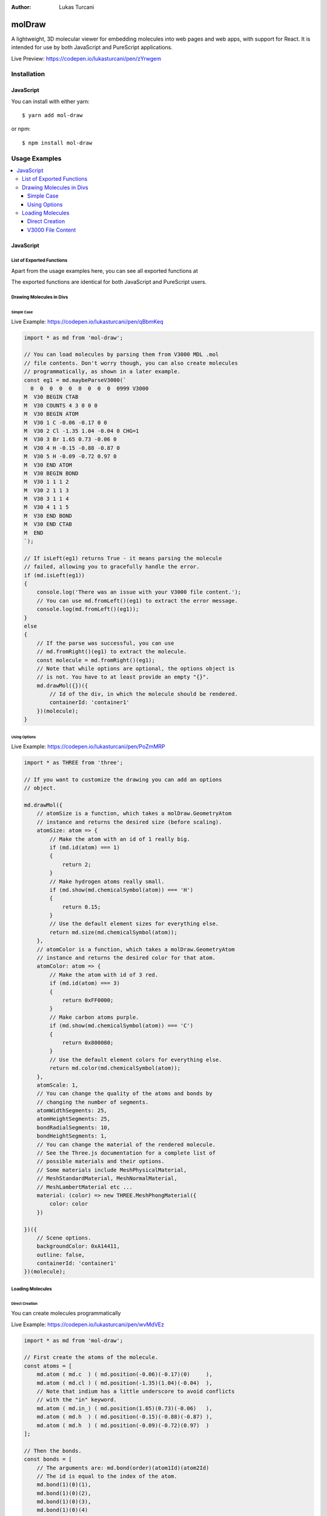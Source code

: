 :author: Lukas Turcani

.. image:: banner.png

=======
molDraw
=======

A lightweight, 3D molecular viewer for embedding molecules into
web pages and web apps, with support for React. It is intended for use
by both JavaScript and PureScript applications.


Live Preview: https://codepen.io/lukasturcani/pen/zYrwgem

------------
Installation
------------

JavaScript
==========

You can install with either yarn::

    $ yarn add mol-draw

or npm::

    $ npm install mol-draw

--------------
Usage Examples
--------------

.. contents::
    :local:
    :depth: 4
    :backlinks: none


JavaScript
==========

List of Exported Functions
--------------------------

Apart from the usage examples here, you can see all exported
functions at

The exported functions are identical for both JavaScript and PureScript
users.

Drawing Molecules in Divs
-------------------------

Simple Case
~~~~~~~~~~~

Live Example: https://codepen.io/lukasturcani/pen/qBbmKeq

.. code-block:: javascript

    import * as md from 'mol-draw';

    // You can load molecules by parsing them from V3000 MDL .mol
    // file contents. Don't worry though, you can also create molecules
    // programmatically, as shown in a later example.
    const eg1 = md.maybeParseV3000(`
      0  0  0  0  0  0  0  0  0  0999 V3000
    M  V30 BEGIN CTAB
    M  V30 COUNTS 4 3 0 0 0
    M  V30 BEGIN ATOM
    M  V30 1 C -0.06 -0.17 0 0
    M  V30 2 Cl -1.35 1.04 -0.04 0 CHG=1
    M  V30 3 Br 1.65 0.73 -0.06 0
    M  V30 4 H -0.15 -0.88 -0.87 0
    M  V30 5 H -0.09 -0.72 0.97 0
    M  V30 END ATOM
    M  V30 BEGIN BOND
    M  V30 1 1 1 2
    M  V30 2 1 1 3
    M  V30 3 1 1 4
    M  V30 4 1 1 5
    M  V30 END BOND
    M  V30 END CTAB
    M  END
    `);

    // If isLeft(eg1) returns True - it means parsing the molecule
    // failed, allowing you to gracefully handle the error.
    if (md.isLeft(eg1))
    {
        console.log('There was an issue with your V3000 file content.');
        // You can use md.fromLeft()(eg1) to extract the error message.
        console.log(md.fromLeft()(eg1));
    }
    else
    {
        // If the parse was successful, you can use
        // md.fromRight()(eg1) to extract the molecule.
        const molecule = md.fromRight()(eg1);
        // Note that while options are optional, the options object is
        // is not. You have to at least provide an empty "{}".
        md.drawMol({})({
            // Id of the div, in which the molecule should be rendered.
            containerId: 'container1'
        })(molecule);
    }


Using Options
~~~~~~~~~~~~~

Live Example: https://codepen.io/lukasturcani/pen/PoZmMRP

.. code-block:: javascript

    import * as THREE from 'three';

    // If you want to customize the drawing you can add an options
    // object.

    md.drawMol({
        // atomSize is a function, which takes a molDraw.GeometryAtom
        // instance and returns the desired size (before scaling).
        atomSize: atom => {
            // Make the atom with an id of 1 really big.
            if (md.id(atom) === 1)
            {
                return 2;
            }
            // Make hydrogen atoms really small.
            if (md.show(md.chemicalSymbol(atom)) === 'H')
            {
                return 0.15;
            }
            // Use the default element sizes for everything else.
            return md.size(md.chemicalSymbol(atom));
        },
        // atomColor is a function, which takes a molDraw.GeometryAtom
        // instance and returns the desired color for that atom.
        atomColor: atom => {
            // Make the atom with id of 3 red.
            if (md.id(atom) === 3)
            {
                return 0xFF0000;
            }
            // Make carbon atoms purple.
            if (md.show(md.chemicalSymbol(atom)) === 'C')
            {
                return 0x800080;
            }
            // Use the default element colors for everything else.
            return md.color(md.chemicalSymbol(atom));
        },
        atomScale: 1,
        // You can change the quality of the atoms and bonds by
        // changing the number of segments.
        atomWidthSegments: 25,
        atomHeightSegments: 25,
        bondRadialSegments: 10,
        bondHeightSegments: 1,
        // You can change the material of the rendered molecule.
        // See the Three.js documentation for a complete list of
        // possible materials and their options.
        // Some materials include MeshPhysicalMaterial,
        // MeshStandardMaterial, MeshNormalMaterial,
        // MeshLambertMaterial etc ...
        material: (color) => new THREE.MeshPhongMaterial({
            color: color
        })

    })({
        // Scene options.
        backgroundColor: 0xA14411,
        outline: false,
        containerId: 'container1'
    })(molecule);


Loading Molecules
-----------------

Direct Creation
~~~~~~~~~~~~~~~

You can create molecules programmatically


Live Example: https://codepen.io/lukasturcani/pen/wvMdVEz

.. code-block:: javascript

    import * as md from 'mol-draw';

    // First create the atoms of the molecule.
    const atoms = [
        md.atom ( md.c  ) ( md.position(-0.06)(-0.17)(0)     ),
        md.atom ( md.cl ) ( md.position(-1.35)(1.04)(-0.04)  ),
        // Note that indium has a little underscore to avoid conflicts
        // with the "in" keyword.
        md.atom ( md.in_) ( md.position(1.65)(0.73)(-0.06)   ),
        md.atom ( md.h  ) ( md.position(-0.15)(-0.88)(-0.87) ),
        md.atom ( md.h  ) ( md.position(-0.09)(-0.72)(0.97)  )
    ];

    // Then the bonds.
    const bonds = [
        // The arguments are: md.bond(order)(atom1Id)(atom2Id)
        // The id is equal to the index of the atom.
        md.bond(1)(0)(1),
        md.bond(1)(0)(2),
        md.bond(1)(0)(3),
        md.bond(1)(0)(4)
    ];

    // Then you can try to make the molecule itself.
    const eg3 = md.maybeMolecule(atoms)(bonds);

    // If creating the molecule fails - md.isLeft(eg3) will return True.
    // You can then handle the error gracefully.
    if (md.isLeft(eg3))
    {
        console.log('There was an issue with your molecule.');
        // You can call md.fromLeft()(eg3) to get the error message.
        console.log(md.fromLeft()(eg3));
    }
    else
    {
        // If creation of the molecule was successful, you can extract
        // the molecule with md.fromRight()(eg3).
        const molecule = md.fromRight()(eg3);
        md.drawMol({})({
            containerId: 'container1',
        })(molecule);
    }


V3000 File Content
~~~~~~~~~~~~~~~~~~

If you have the contents of a V3000 MDL .mol file, you can use it
to create a molecule.

Live Example: https://codepen.io/lukasturcani/pen/qBbmKeq

.. code-block:: javascript

    import * as md from 'mol-draw';

    // You can load molecules by parsing them from V3000 MDL .mol
    // file contents.
    const eg1 = md.maybeParseV3000(`
      0  0  0  0  0  0  0  0  0  0999 V3000
    M  V30 BEGIN CTAB
    M  V30 COUNTS 4 3 0 0 0
    M  V30 BEGIN ATOM
    M  V30 1 C -0.06 -0.17 0 0
    M  V30 2 Cl -1.35 1.04 -0.04 0 CHG=1
    M  V30 3 Br 1.65 0.73 -0.06 0
    M  V30 4 H -0.15 -0.88 -0.87 0
    M  V30 5 H -0.09 -0.72 0.97 0
    M  V30 END ATOM
    M  V30 BEGIN BOND
    M  V30 1 1 1 2
    M  V30 2 1 1 3
    M  V30 3 1 1 4
    M  V30 4 1 1 5
    M  V30 END BOND
    M  V30 END CTAB
    M  END
    `);

    // If isLeft(eg1) returns True - it means parsing the molecule
    // failed, allowing you to gracefully handle the error.
    if (md.isLeft(eg1))
    {
        console.log('There was an issue with your V3000 file content.');
        // You can use md.fromLeft()(eg1) to extract the error message.
        console.log(md.fromLeft()(eg1));
    }
    else
    {
        // If the parse was successful, you can use
        // md.fromRight()(eg1) to extract the molecule.
        const molecule = md.fromRight()(eg1);
        md.drawMol({})({
            // Id of the div, in which the molecule should be rendered.
            containerId: 'container1'
        })(molecule);
    }
